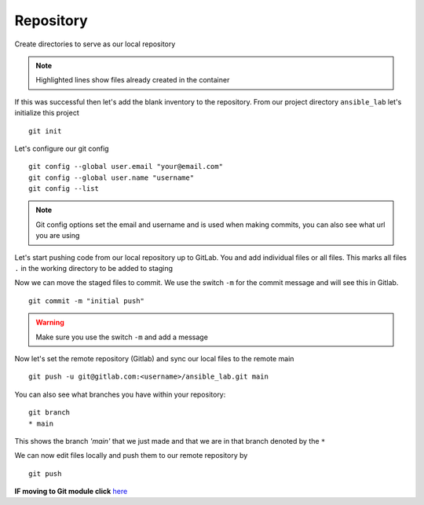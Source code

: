 Repository
===========


Create directories to serve as our local repository

.. code-block:: bash
   :caption: make directory and files
   :linenos:
   :emphasize-lines: 1,2,3


   mkdir ansible_lab
   touch error.yml      { create blank file named error.yml }
   touch noerror.yml
   touch inventory
   touch ios.yml

.. note:: Highlighted lines show files already created in the container


If this was successful then let's add the blank inventory to the repository.  From our project directory ``ansible_lab`` let's initialize this project
::

    git init

Let's configure our git config

::

  
  git config --global user.email "your@email.com"
  git config --global user.name "username"
  git config --list

.. note:: Git config options set the email and username and is used when making commits, you can also see what url you are using

Let's start pushing code from our local repository up to GitLab. You and add individual files or all files. This marks all files ``.`` in the working directory to be added to staging

.. code-block:: bash 
   :caption: Add all Files

    git add .

.. code-block:: bash 
   :caption: Add individual Files

    git add <filename1> <filename2>

Now we can move the staged files to commit.  We use the switch ``-m`` for the commit message and will see this in Gitlab.

::

    git commit -m "initial push"

.. warning:: Make sure you use the switch ``-m`` and add a message
    
Now let's set the remote repository (Gitlab) and sync our local files to the remote main

::

    git push -u git@gitlab.com:<username>/ansible_lab.git main

You can also see what branches you have within your repository:

::

    git branch
    * main 

This shows the branch *'main'* that we just made and that we are in that branch denoted by the ``*``

We can now edit files locally and push them to our remote repository by

::

   git push

**IF moving to Git module click** `here`_ 

.. _here: https://snopsy.readthedocs.io/en/latest/module2/module2.html